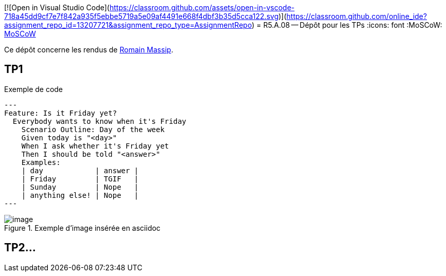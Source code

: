 [![Open in Visual Studio Code](https://classroom.github.com/assets/open-in-vscode-718a45dd9cf7e7f842a935f5ebbe5719a5e09af4491e668f4dbf3b35d5cca122.svg)](https://classroom.github.com/online_ide?assignment_repo_id=13207721&assignment_repo_type=AssignmentRepo)
= R5.A.08 -- Dépôt pour les TPs
:icons: font
:MoSCoW: https://fr.wikipedia.org/wiki/M%C3%A9thode_MoSCoW[MoSCoW]

Ce dépôt concerne les rendus de mailto:romain.massip@etu.univ-tlse2.fr[Romain Massip].

== TP1

.Exemple de code
[source,java]
---
Feature: Is it Friday yet?
  Everybody wants to know when it's Friday
    Scenario Outline: Day of the week
    Given today is "<day>"
    When I ask whether it's Friday yet
    Then I should be told "<answer>"
    Examples:
    | day            | answer |
    | Friday         | TGIF   |
    | Sunday         | Nope   |
    | anything else! | Nope   |
---


.Exemple d'image insérée en asciidoc
image::image/image.png[]

== TP2...
